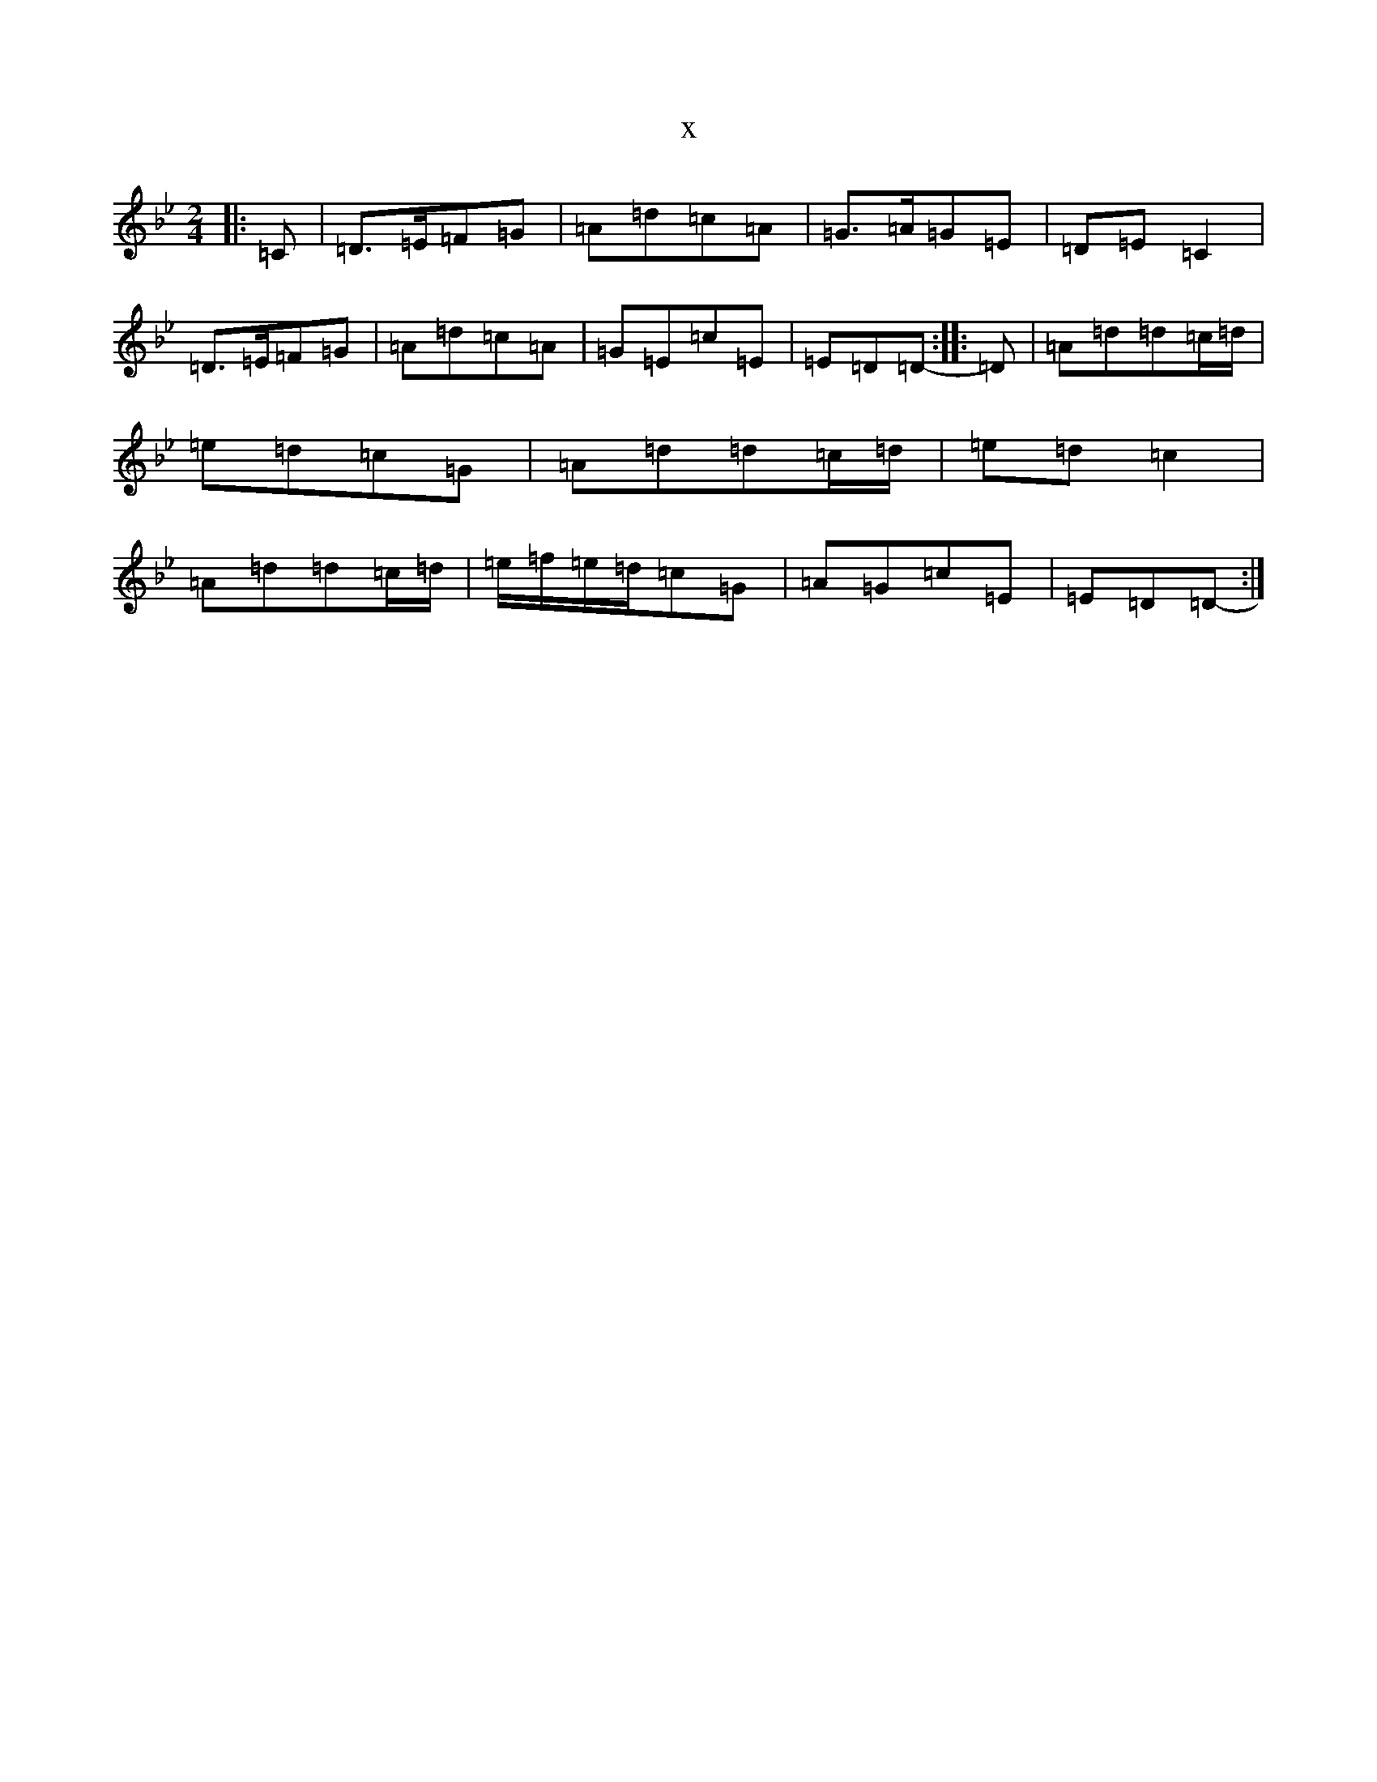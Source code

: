 X:5859
T:x
L:1/8
M:2/4
K: C Dorian
|:=C|=D>=E=F=G|=A=d=c=A|=G>=A=G=E|=D=E=C2|=D>=E=F=G|=A=d=c=A|=G=E=c=E|=E=D=D-:||:=D|=A=d=d=c/2=d/2|=e=d=c=G|=A=d=d=c/2=d/2|=e=d=c2|=A=d=d=c/2=d/2|=e/2=f/2=e/2=d/2=c=G|=A=G=c=E|=E=D=D-:|